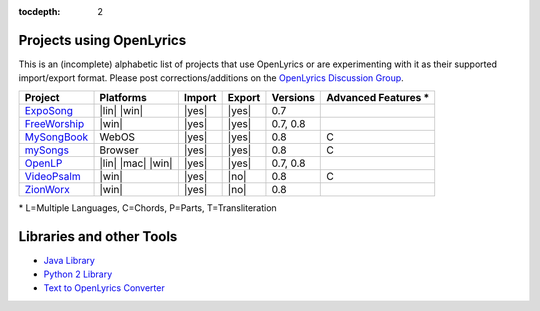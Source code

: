 :tocdepth: 2

.. _examples:

Projects using OpenLyrics
=========================

This is an (incomplete) alphabetic list of projects that use OpenLyrics or are
experimenting with it as their supported import/export format.
Please post corrections/additions on the `OpenLyrics Discussion Group <http://groups.google.com/group/openlyrics>`_.

============== ================== ====== ====== ======== ===================
Project        Platforms          Import Export Versions Advanced Features *
============== ================== ====== ====== ======== ===================
`ExpoSong`_    |lin| |win|        |yes|  |yes|  0.7
`FreeWorship`_ |win|              |yes|  |yes|  0.7, 0.8
`MySongBook`_  WebOS              |yes|  |yes|  0.8      C
`mySongs`_     Browser            |yes|  |yes|  0.8      C
`OpenLP`_      |lin| |mac| |win|  |yes|  |yes|  0.7, 0.8
`VideoPsalm`_  |win|              |yes|  |no|   0.8      C
`ZionWorx`_    |win|              |yes|  |no|   0.8
============== ================== ====== ====== ======== ===================

\* L=Multiple Languages, C=Chords, P=Parts, T=Transliteration


.. _ExpoSong: http://code.google.com/p/exposong/
.. _FreeWorship: http://freeworship.org.uk/
.. _MySongBook: http://www.webosnation.com/mysongbook/
.. _mySongs: https://github.com/michote/mySongs/
.. _OpenLP: http://openlp.org/
.. _VideoPsalm: http://myvideopsalm.weebly.com/
.. _ZionWorx: http://zionworx.net/


.. |win| raw:: html

    <i class="fa fa-windows"></i>

.. |lin| raw:: html

    <i class="fa fa-linux"></i>

.. |mac| raw:: html

    <i class="fa fa-apple"></i>

.. |yes| raw:: html

    <i class="fa fa-check"></i>

.. |no| raw:: html

    <i class="fa fa-times"></i>


Libraries and other Tools
=========================

* `Java Library <https://github.com/isbm/jopenlyricslib>`_
* `Python 2 Library <http://code.google.com/p/openlyrics/source/browse/lib/python/openlyrics.py>`_
* `Text to OpenLyrics Converter <https://dl.dropboxusercontent.com/u/11474544/txt_to_openlyrics.html>`_
